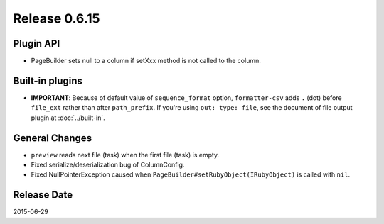 Release 0.6.15
==================================

Plugin API
------------------

* PageBuilder sets null to a column if setXxx method is not called to the column.


Built-in plugins
------------------

* **IMPORTANT**: Because of default value of ``sequence_format`` option, ``formatter-csv`` adds ``.`` (dot) before ``file_ext`` rather than after ``path_prefix``. If you're using ``out: type: file``, see the document of file output plugin at :doc:`../built-in`.


General Changes
------------------

* ``preview`` reads next file (task) when the first file (task) is empty.
* Fixed serialize/deserialization bug of ColumnConfig.
* Fixed NullPointerException caused when ``PageBuilder#setRubyObject(IRubyObject)`` is called with ``nil``.


Release Date
------------------
2015-06-29
